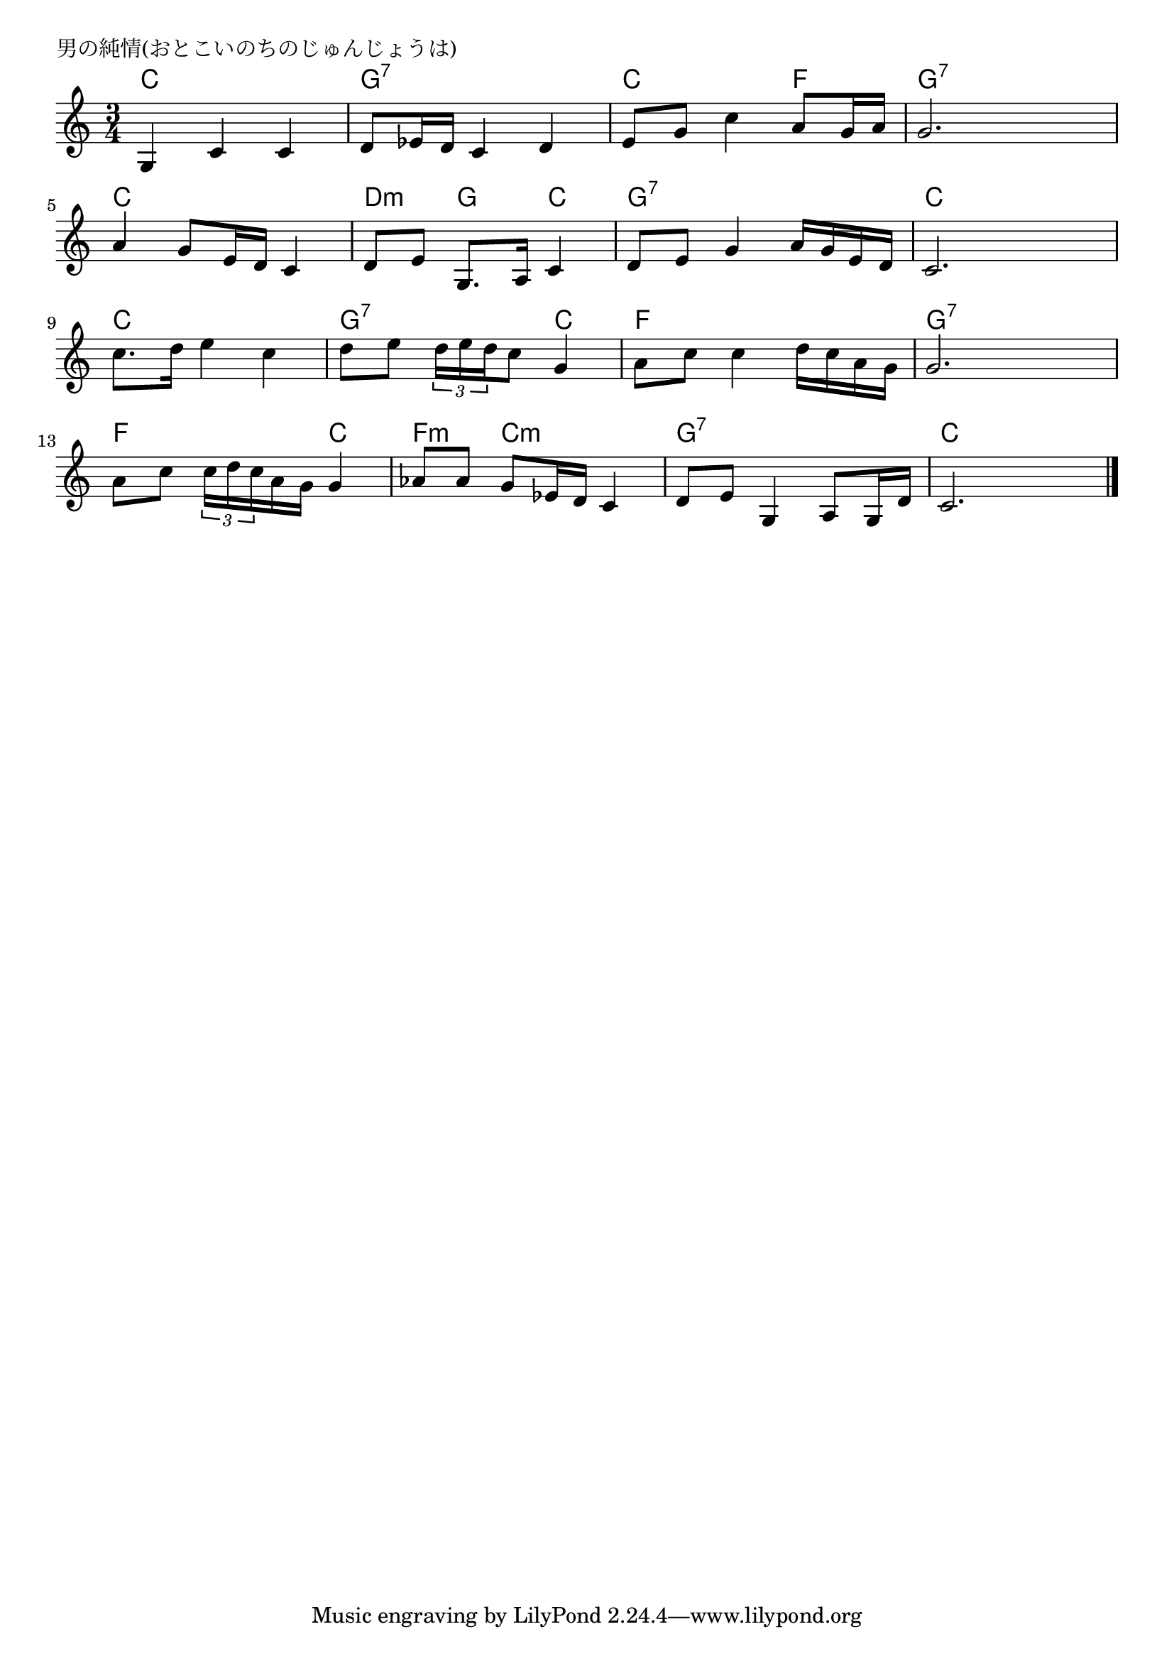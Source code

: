 \version "2.18.2"

% 男の純情(おとこいのちのじゅんじょうは)
% \index{おとこの@男の純情(おとこいのちのじゅんじょうは)}

\header {
piece = "男の純情(おとこいのちのじゅんじょうは)"
}

melody =
\relative c' {
\key c \major
\time 3/4
\set Score.tempoHideNote = ##t
\tempo 4=70
\numericTimeSignature

g4 c c |
d8 es16 d c4 d |
e8 g c4 a8 g16 a |
g2. |
\break
a4 g8 e16 d c4 |
d8 e g,8. a16 c4 |
d8 e g4 a16 g e d |
c2. |
\break
c'8. d16 e4 c | % 9
d8 e \tuplet3/2{d16 e d} c8 g4 |
a8 c c4 d16 c a g |
g2. |
\break
a8 c \tuplet3/2{c16 d c} a g g4 |
as8 as g es16 d c4 |
d8 e g,4 a8 g16 d' |
c2. |




\bar "|."
}
\score {
<<
\chords {
\set noChordSymbol = ""
\set chordChanges=##t
%
c4 c c g:7 g:7 g:7 c c f g:7 g:7 g:7
c c c d:m g c g:7 g:7 g:7 c c c
c c c g:7 g:7 c f: f: f: g:7 g:7 g:7
f f c f:m c:m c:m g:7 g:7 g:7 c c c



}
\new Staff {\melody}
>>
\layout {
line-width = #190
indent = 0\mm
}
\midi {}
}